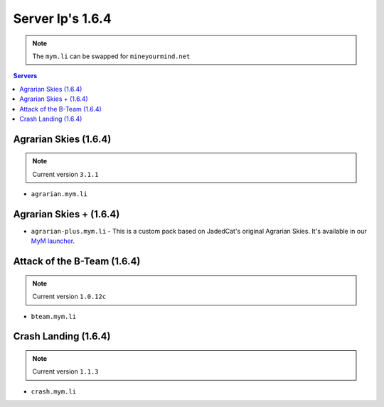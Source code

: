 =================
Server Ip's 1.6.4
=================
.. note:: The ``mym.li`` can be swapped for ``mineyourmind.net``
.. contents:: Servers
  :depth: 2
  :local:



Agrarian Skies (1.6.4) 
^^^^^^^^^^^^^^^^^^^^^^
.. note:: Current version ``3.1.1``
* ``agrarian.mym.li``

Agrarian Skies + (1.6.4)
^^^^^^^^^^^^^^^^^^^^^^^^
* ``agrarian-plus.mym.li`` - This is a custom pack based on JadedCat's original Agrarian Skies. It's available in our `MyM launcher <http://mineyourmind.net/#second_section>`_.

Attack of the B-Team (1.6.4)
^^^^^^^^^^^^^^^^^^^^^^^^^^^^
.. note:: Current version ``1.0.12c``
* ``bteam.mym.li``

Crash Landing (1.6.4)
^^^^^^^^^^^^^^^^^^^^^
.. note:: Current version ``1.1.3``
* ``crash.mym.li``
